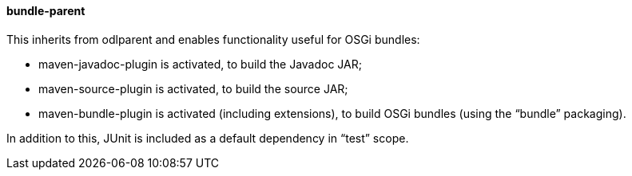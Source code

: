 ==== bundle-parent
This inherits from +odlparent+ and enables functionality useful for OSGi bundles: +

* +maven-javadoc-plugin+ is activated, to build the Javadoc JAR;
* +maven-source-plugin+ is activated, to build the source JAR;
* +maven-bundle-plugin+ is activated (including extensions), to build OSGi bundles (using the “bundle” packaging).

In addition to this, JUnit is included as a default dependency in “test” scope.
